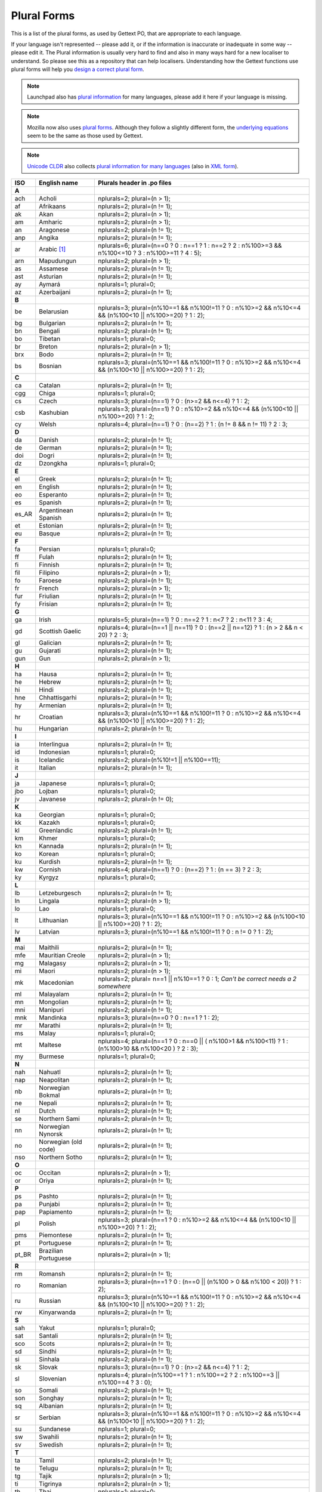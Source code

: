 .. _pluralforms:

Plural Forms
************

This is a list of the plural forms, as used by Gettext PO, that are appropriate
to each language.

If your language isn't represented -- please add it, or if the information is
inaccurate or inadequate in some way -- please edit it.  The Plural information
is usually very hard to find and also in many ways hard for a new localiser to
understand.  So please see this as a repository that can help localisers.
Understanding how the Gettext functions use plural forms will help you `design
a correct plural form
<http://www.gnu.org/software/gettext/manual/gettext.html#Plural-forms>`_.

.. note:: Launchpad also has `plural information
   <https://translations.launchpad.net/+languages>`_ for many languages, please
   add it here if your language is missing.

.. note:: Mozilla now also uses `plural forms
   <https://developer.mozilla.org/en/docs/Localization_and_Plurals>`_.  Although
   they follow a slightly different form, the `underlying equations
   <http://mxr.mozilla.org/mozilla/source/intl/locale/src/PluralForm.jsm#59>`_
   seem to be the same as those used by Gettext.

.. note:: `Unicode CLDR <http://cldr.unicode.org/>`_ also collects `plural
   information for many languages
   <http://www.unicode.org/cldr/data/charts/supplemental/language_plural_rules.html>`_
   (also in `XML form
   <http://unicode.org/cldr/trac/browser/trunk/common/supplemental/plurals.xml>`_).

.. _pluralforms#list:

.. We should build this automatically from the data that we have in the
   Translate Toolkit.

.. csv-table::
   :header-rows: 1
   :widths: 5 20 75

   ISO,   English name,          Plurals header in .po files
   **A**
   ach,   Acholi,                nplurals=2; plural=(n > 1);
   af,    Afrikaans,             nplurals=2; plural=(n != 1);
   ak,    Akan,                  nplurals=2; plural=(n > 1);
   am,    Amharic,               nplurals=2; plural=(n > 1);
   an,    Aragonese,             nplurals=2; plural=(n != 1);
   anp,   Angika,                nplurals=2; plural=(n != 1);
   ar,    Arabic [#f1]_,         nplurals=6; plural=(n==0 ? 0 : n==1 ? 1 : n==2 ? 2 : n%100>=3 && n%100<=10 ? 3 : n%100>=11 ? 4 : 5);
   arn,   Mapudungun,            nplurals=2; plural=(n > 1);
   as,    Assamese,              nplurals=2; plural=(n != 1);
   ast,   Asturian,              nplurals=2; plural=(n != 1);
   ay,    Aymará,                nplurals=1; plural=0;
   az,    Azerbaijani,           nplurals=2; plural=(n != 1);
   **B**
   be,    Belarusian,            nplurals=3; plural=(n%10==1 && n%100!=11 ? 0 : n%10>=2 && n%10<=4 && (n%100<10 || n%100>=20) ? 1 : 2);
   bg,    Bulgarian,             nplurals=2; plural=(n != 1);
   bn,    Bengali,               nplurals=2; plural=(n != 1);
   bo,    Tibetan,               nplurals=1; plural=0;
   br,    Breton,                nplurals=2; plural=(n > 1);
   brx,   Bodo,                  nplurals=2; plural=(n != 1);
   bs,    Bosnian,               nplurals=3; plural=(n%10==1 && n%100!=11 ? 0 : n%10>=2 && n%10<=4 && (n%100<10 || n%100>=20) ? 1 : 2);
   **C**
   ca,    Catalan,               nplurals=2; plural=(n != 1);
   cgg,   Chiga,                 nplurals=1; plural=0;
   cs,    Czech,                 nplurals=3; plural=(n==1) ? 0 : (n>=2 && n<=4) ? 1 : 2;
   csb,   Kashubian,             nplurals=3; plural=(n==1) ? 0 : n%10>=2 && n%10<=4 && (n%100<10 || n%100>=20) ? 1 : 2;
   cy,    Welsh,                 nplurals=4; plural=(n==1) ? 0 : (n==2) ? 1 : (n != 8 && n != 11) ? 2 : 3;
   **D**
   da,    Danish,                nplurals=2; plural=(n != 1);
   de,    German,                nplurals=2; plural=(n != 1);
   doi,   Dogri,                 nplurals=2; plural=(n != 1);
   dz,    Dzongkha,              nplurals=1; plural=0;
   **E**
   el,    Greek,                 nplurals=2; plural=(n != 1);
   en,    English,               nplurals=2; plural=(n != 1);
   eo,    Esperanto,             nplurals=2; plural=(n != 1);
   es,    Spanish,               nplurals=2; plural=(n != 1);
   es_AR, Argentinean Spanish,   nplurals=2; plural=(n != 1);
   et,    Estonian,              nplurals=2; plural=(n != 1);
   eu,    Basque,                nplurals=2; plural=(n != 1);
   **F**
   fa,    Persian,               nplurals=1; plural=0;
   ff,    Fulah,                 nplurals=2; plural=(n != 1);
   fi,    Finnish,               nplurals=2; plural=(n != 1);
   fil,   Filipino,              nplurals=2; plural=(n > 1);
   fo,    Faroese,               nplurals=2; plural=(n != 1);
   fr,    French,                nplurals=2; plural=(n > 1);
   fur,   Friulian,              nplurals=2; plural=(n != 1);
   fy,    Frisian,               nplurals=2; plural=(n != 1);
   **G**
   ga,    Irish,                 nplurals=5; plural=(n==1) ? 0 : n==2 ? 1 : n<7 ? 2 : n<11 ? 3 : 4;
   gd,    Scottish Gaelic,       nplurals=4; plural=(n==1 || n==11) ? 0 : (n==2 || n==12) ? 1 : (n > 2 && n < 20) ? 2 : 3;
   gl,    Galician,              nplurals=2; plural=(n != 1);
   gu,    Gujarati,              nplurals=2; plural=(n != 1);
   gun,   Gun,                   nplurals=2; plural=(n > 1);
   **H**
   ha,    Hausa,                 nplurals=2; plural=(n != 1);
   he,    Hebrew,                nplurals=2; plural=(n != 1);
   hi,    Hindi,                 nplurals=2; plural=(n != 1);
   hne,   Chhattisgarhi,         nplurals=2; plural=(n != 1);
   hy,    Armenian,              nplurals=2; plural=(n != 1);
   hr,    Croatian,              nplurals=3; plural=(n%10==1 && n%100!=11 ? 0 : n%10>=2 && n%10<=4 && (n%100<10 || n%100>=20) ? 1 : 2);
   hu,    Hungarian,             nplurals=2; plural=(n != 1);
   **I**
   ia,    Interlingua,           nplurals=2; plural=(n != 1);
   id,    Indonesian,            nplurals=1; plural=0;
   is,    Icelandic,             nplurals=2; plural=(n%10!=1 || n%100==11);
   it,    Italian,               nplurals=2; plural=(n != 1);
   **J**
   ja,    Japanese,              nplurals=1; plural=0;
   jbo,   Lojban,                nplurals=1; plural=0;
   jv,    Javanese,              nplurals=2; plural=(n != 0);
   **K**
   ka,    Georgian,              nplurals=1; plural=0;
   kk,    Kazakh,                nplurals=1; plural=0;
   kl,    Greenlandic,           nplurals=2; plural=(n != 1);
   km,    Khmer,                 nplurals=1; plural=0;
   kn,    Kannada,               nplurals=2; plural=(n != 1);
   ko,    Korean,                nplurals=1; plural=0;
   ku,    Kurdish,               nplurals=2; plural=(n != 1);
   kw,    Cornish,               nplurals=4; plural=(n==1) ? 0 : (n==2) ? 1 : (n == 3) ? 2 : 3;
   ky,    Kyrgyz,                nplurals=1; plural=0;
   **L**
   lb,    Letzeburgesch,         nplurals=2; plural=(n != 1);
   ln,    Lingala,               nplurals=2; plural=(n > 1);
   lo,    Lao,                   nplurals=1; plural=0;
   lt,    Lithuanian,            nplurals=3; plural=(n%10==1 && n%100!=11 ? 0 : n%10>=2 && (n%100<10 || n%100>=20) ? 1 : 2);
   lv,    Latvian,               nplurals=3; plural=(n%10==1 && n%100!=11 ? 0 : n != 0 ? 1 : 2);
   **M**
   mai,   Maithili,              nplurals=2; plural=(n != 1);
   mfe,   Mauritian Creole,      nplurals=2; plural=(n > 1);
   mg,    Malagasy,              nplurals=2; plural=(n > 1);
   mi,    Maori,                 nplurals=2; plural=(n > 1);
   mk,    Macedonian,            nplurals=2; plural= n==1 || n%10==1 ? 0 : 1; *Can't be correct needs a 2 somewhere*
   ml,    Malayalam,             nplurals=2; plural=(n != 1);
   mn,    Mongolian,             nplurals=2; plural=(n != 1);
   mni,   Manipuri,              nplurals=2; plural=(n != 1);
   mnk,   Mandinka,              nplurals=3; plural=(n==0 ? 0 : n==1 ? 1 : 2);
   mr,    Marathi,               nplurals=2; plural=(n != 1);
   ms,    Malay,                 nplurals=1; plural=0;
   mt,    Maltese,               nplurals=4; plural=(n==1 ? 0 : n==0 || ( n%100>1 && n%100<11) ? 1 : (n%100>10 && n%100<20 ) ? 2 : 3);
   my,    Burmese,               nplurals=1; plural=0;
   **N**
   nah,   Nahuatl,               nplurals=2; plural=(n != 1);
   nap,   Neapolitan,            nplurals=2; plural=(n != 1);
   nb,    Norwegian Bokmal,      nplurals=2; plural=(n != 1);
   ne,    Nepali,                nplurals=2; plural=(n != 1);
   nl,    Dutch,                 nplurals=2; plural=(n != 1);
   se,    Northern Sami,         nplurals=2; plural=(n != 1);
   nn,    Norwegian Nynorsk,     nplurals=2; plural=(n != 1);
   no,    Norwegian (old code),  nplurals=2; plural=(n != 1);
   nso,   Northern Sotho,        nplurals=2; plural=(n != 1);
   **O**
   oc,    Occitan,               nplurals=2; plural=(n > 1);
   or,    Oriya,                 nplurals=2; plural=(n != 1);
   **P**
   ps,    Pashto,                nplurals=2; plural=(n != 1);
   pa,    Punjabi,               nplurals=2; plural=(n != 1);
   pap,   Papiamento,            nplurals=2; plural=(n != 1);
   pl,    Polish,                nplurals=3; plural=(n==1 ? 0 : n%10>=2 && n%10<=4 && (n%100<10 || n%100>=20) ? 1 : 2);
   pms,   Piemontese,            nplurals=2; plural=(n != 1);
   pt,    Portuguese,            nplurals=2; plural=(n != 1);
   pt_BR, Brazilian Portuguese,  nplurals=2; plural=(n > 1);
   **R**
   rm,    Romansh,               nplurals=2; plural=(n != 1);
   ro,    Romanian,              nplurals=3; plural=(n==1 ? 0 : (n==0 || (n%100 > 0 && n%100 < 20)) ? 1 : 2);
   ru,    Russian,               nplurals=3; plural=(n%10==1 && n%100!=11 ? 0 : n%10>=2 && n%10<=4 && (n%100<10 || n%100>=20) ? 1 : 2);
   rw,    Kinyarwanda,           nplurals=2; plural=(n != 1);
   **S**
   sah,   Yakut,                 nplurals=1; plural=0;
   sat,   Santali,               nplurals=2; plural=(n != 1);
   sco,   Scots,                 nplurals=2; plural=(n != 1);
   sd,    Sindhi,                nplurals=2; plural=(n != 1);
   si,    Sinhala,               nplurals=2; plural=(n != 1);
   sk,    Slovak,                nplurals=3; plural=(n==1) ? 0 : (n>=2 && n<=4) ? 1 : 2;
   sl,    Slovenian,             nplurals=4; plural=(n%100==1 ? 1 : n%100==2 ? 2 : n%100==3 || n%100==4 ? 3 : 0);
   so,    Somali,                nplurals=2; plural=(n != 1);
   son,   Songhay,               nplurals=2; plural=(n != 1);
   sq,    Albanian,              nplurals=2; plural=(n != 1);
   sr,    Serbian,               nplurals=3; plural=(n%10==1 && n%100!=11 ? 0 : n%10>=2 && n%10<=4 && (n%100<10 || n%100>=20) ? 1 : 2);
   su,    Sundanese,             nplurals=1; plural=0;
   sw,    Swahili,               nplurals=2; plural=(n != 1);
   sv,    Swedish,               nplurals=2; plural=(n != 1);
   **T**
   ta,    Tamil,                 nplurals=2; plural=(n != 1);
   te,    Telugu,                nplurals=2; plural=(n != 1);
   tg,    Tajik,                 nplurals=2; plural=(n > 1);
   ti,    Tigrinya,              nplurals=2; plural=(n > 1);
   th,    Thai,                  nplurals=1; plural=0;
   tk,    Turkmen,               nplurals=2; plural=(n != 1);
   tr,    Turkish,               nplurals=2; plural=(n > 1);
   tt,    Tatar,                 nplurals=1; plural=0;
   **U**
   ug,    Uyghur,                nplurals=1; plural=0;
   uk,    Ukrainian,             nplurals=3; plural=(n%10==1 && n%100!=11 ? 0 : n%10>=2 && n%10<=4 && (n%100<10 || n%100>=20) ? 1 : 2);
   ur,    Urdu,                  nplurals=2; plural=(n != 1);
   uz,    Uzbek,                 nplurals=2; plural=(n > 1);
   **V**
   vi,    Vietnamese,            nplurals=1; plural=0;
   **W**
   wa,    Walloon,               nplurals=2; plural=(n > 1);
   wo,    Wolof,                 nplurals=1; plural=0;
   **X**
   xh,   Xhosa,                  nplurals=2; plural=n!=1;
   **Y**
   yo,    Yoruba,                nplurals=2; plural=(n != 1);
   **Z**
   zh,    Chinese [#f2]_,        nplurals=1; plural=0;
   zh,    Chinese [#f3]_,        nplurals=2; plural=(n > 1);

.. rubric:: Footnotes

.. [#f1]  http://wiki.arabeyes.org/Plural_Forms
.. [#f2] zh means all districts and all variants of Chinese, such as zh_CN,
   zh_HK, zh_TW and so on.
.. [#f3] In rare cases where plural form introduces difference in personal
   pronoun (such as her vs. they, we vs. I), the plural form is different.
